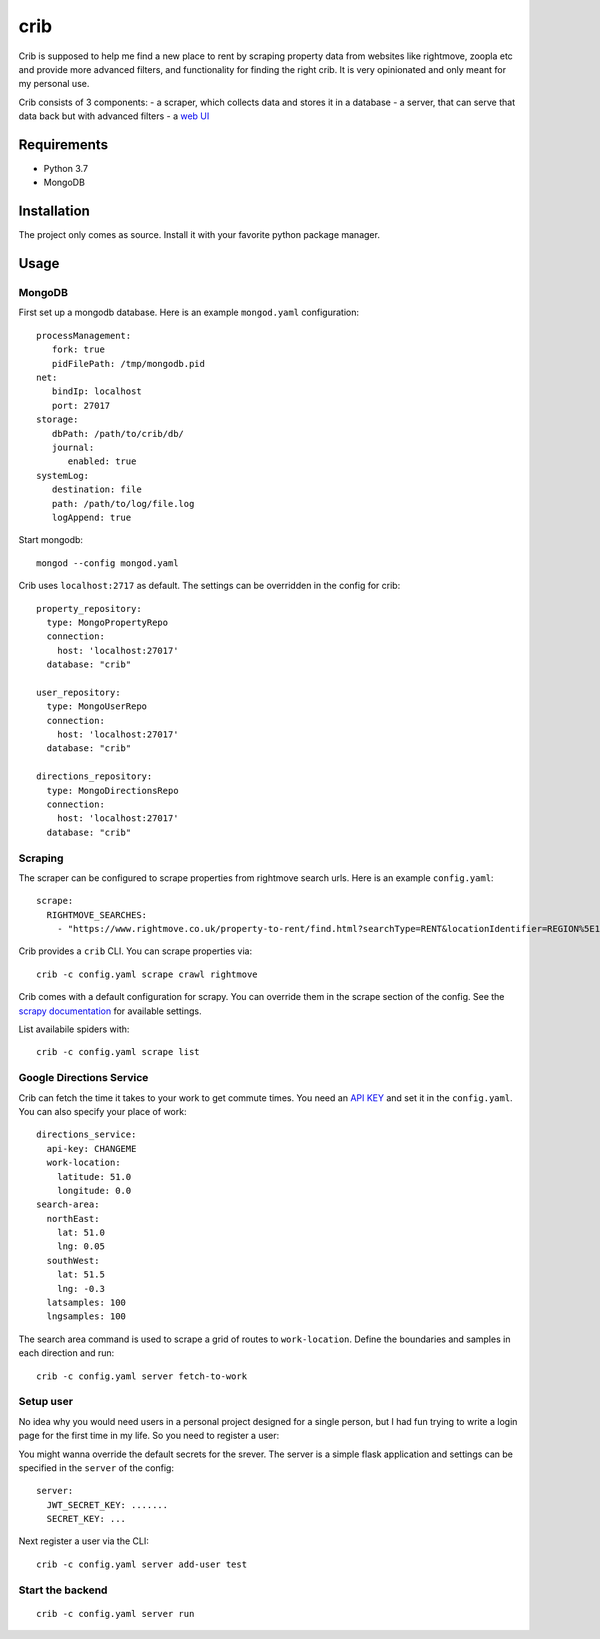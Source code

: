 crib
====

Crib is supposed to help me find a new place to rent by scraping property data
from websites like rightmove, zoopla etc and provide more advanced filters, and
functionality for finding the right crib. It is very opinionated and only meant
for my personal use.

Crib consists of 3 components:
- a scraper, which collects data and stores it in a database
- a server, that can serve that data back but with advanced filters
- a `web UI <https://github.com/storax/crib-web-ui>`_

Requirements
------------

- Python 3.7
- MongoDB

Installation
------------

The project only comes as source. Install it with your favorite python package
manager.

Usage
-----

MongoDB
+++++++

First set up a mongodb database. Here is an example ``mongod.yaml``
configuration::

  processManagement:
     fork: true
     pidFilePath: /tmp/mongodb.pid
  net:
     bindIp: localhost
     port: 27017
  storage:
     dbPath: /path/to/crib/db/
     journal:
        enabled: true
  systemLog:
     destination: file
     path: /path/to/log/file.log
     logAppend: true

Start mongodb::

  mongod --config mongod.yaml

Crib uses ``localhost:2717`` as default. The settings can be overridden in the config for crib::

  property_repository:
    type: MongoPropertyRepo
    connection:
      host: 'localhost:27017'
    database: "crib"
  
  user_repository:
    type: MongoUserRepo
    connection:
      host: 'localhost:27017'
    database: "crib"
  
  directions_repository:
    type: MongoDirectionsRepo
    connection:
      host: 'localhost:27017'
    database: "crib"

Scraping
++++++++

The scraper can be configured to scrape properties from rightmove search urls.
Here is an example ``config.yaml``::

  scrape:
    RIGHTMOVE_SEARCHES:
      - "https://www.rightmove.co.uk/property-to-rent/find.html?searchType=RENT&locationIdentifier=REGION%5E1498&insId=1&radius=0.0&minPrice=&maxPrice=&minBedrooms=&maxBedrooms=&displayPropertyType=&maxDaysSinceAdded=&sortByPriceDescending=&_includeLetAgreed=on&primaryDisplayPropertyType=&secondaryDisplayPropertyType=&oldDisplayPropertyType=&oldPrimaryDisplayPropertyType=&letType=&letFurnishType=&houseFlatShare="

Crib provides a ``crib`` CLI. You can scrape properties via::

  crib -c config.yaml scrape crawl rightmove

Crib comes with a default configuration for scrapy. You can override them in the
scrape section of the config. See the `scrapy documentation
<https://docs.scrapy.org/en/latest/topics/settings.html>`_ for available
settings.

List availabile spiders with::

  crib -c config.yaml scrape list

Google Directions Service
+++++++++++++++++++++++++

Crib can fetch the time it takes to your work to get commute times. You need an
`API KEY
<https://developers.google.com/maps/documentation/directions/get-api-key>`_ and
set it in the ``config.yaml``. You can also specify your place of work::

  directions_service:
    api-key: CHANGEME
    work-location:
      latitude: 51.0
      longitude: 0.0
  search-area:
    northEast:
      lat: 51.0
      lng: 0.05
    southWest:
      lat: 51.5
      lng: -0.3
    latsamples: 100
    lngsamples: 100

The search area command is used to scrape a grid of routes to ``work-location``.
Define the boundaries and samples in each direction and run::

  crib -c config.yaml server fetch-to-work

Setup user
++++++++++

No idea why you would need users in a personal project designed for a single
person, but I had fun trying to write a login page for the first time in my
life. So you need to register a user::

You might wanna override the default secrets for the srever. The server is a
simple flask application and settings can be specified in the ``server`` of the
config::

  server:
    JWT_SECRET_KEY: .......
    SECRET_KEY: ...

Next register a user via the CLI::

  crib -c config.yaml server add-user test

Start the backend
+++++++++++++++++

::

   crib -c config.yaml server run
